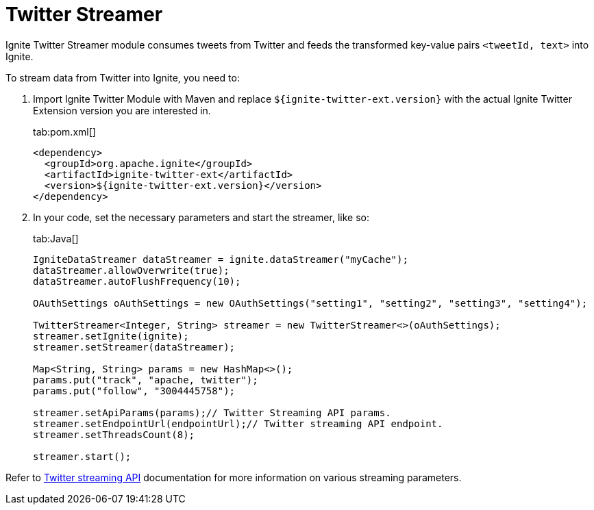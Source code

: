 // Licensed to the Apache Software Foundation (ASF) under one or more
// contributor license agreements.  See the NOTICE file distributed with
// this work for additional information regarding copyright ownership.
// The ASF licenses this file to You under the Apache License, Version 2.0
// (the "License"); you may not use this file except in compliance with
// the License.  You may obtain a copy of the License at
//
// http://www.apache.org/licenses/LICENSE-2.0
//
// Unless required by applicable law or agreed to in writing, software
// distributed under the License is distributed on an "AS IS" BASIS,
// WITHOUT WARRANTIES OR CONDITIONS OF ANY KIND, either express or implied.
// See the License for the specific language governing permissions and
// limitations under the License.
= Twitter Streamer

Ignite Twitter Streamer module consumes tweets from Twitter and feeds the transformed key-value pairs `<tweetId, text>` into Ignite.

To stream data from Twitter into Ignite, you need to:

. Import Ignite Twitter Module with Maven and replace `${ignite-twitter-ext.version}` with the actual Ignite Twitter Extension version you are interested in.
+
[tabs]
--
tab:pom.xml[]
[source,xml]
----
<dependency>
  <groupId>org.apache.ignite</groupId>
  <artifactId>ignite-twitter-ext</artifactId>
  <version>${ignite-twitter-ext.version}</version>
</dependency>
----
--

. In your code, set the necessary parameters and start the streamer, like so:
+
[tabs]
--
tab:Java[]
[source,java]
----
IgniteDataStreamer dataStreamer = ignite.dataStreamer("myCache");
dataStreamer.allowOverwrite(true);
dataStreamer.autoFlushFrequency(10);

OAuthSettings oAuthSettings = new OAuthSettings("setting1", "setting2", "setting3", "setting4");

TwitterStreamer<Integer, String> streamer = new TwitterStreamer<>(oAuthSettings);
streamer.setIgnite(ignite);
streamer.setStreamer(dataStreamer);

Map<String, String> params = new HashMap<>();
params.put("track", "apache, twitter");
params.put("follow", "3004445758");

streamer.setApiParams(params);// Twitter Streaming API params.
streamer.setEndpointUrl(endpointUrl);// Twitter streaming API endpoint.
streamer.setThreadsCount(8);

streamer.start();
----
--

Refer to https://dev.twitter.com/streaming/overview[Twitter streaming API, window=_blank] documentation for more information on various streaming parameters.
